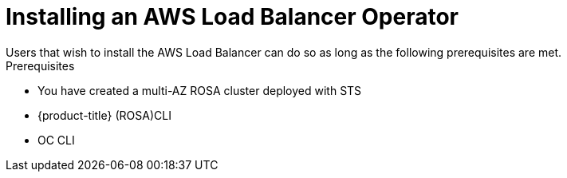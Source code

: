 // Module included in the following assemblies:
//
// * networking/aws-load-balancer.adoc

:_content-type: CONCEPT
[id="aws-load-balancer-operator-install_{context}"]
= Installing an AWS Load Balancer Operator
Users that wish to install the AWS Load Balancer can do so as long as the following prerequisites are met.

.Prerequisites

* You have created a multi-AZ ROSA cluster deployed with STS
* {product-title} (ROSA)CLI
* OC CLI